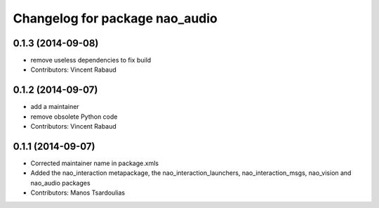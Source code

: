 ^^^^^^^^^^^^^^^^^^^^^^^^^^^^^^^
Changelog for package nao_audio
^^^^^^^^^^^^^^^^^^^^^^^^^^^^^^^

0.1.3 (2014-09-08)
------------------
* remove useless dependencies to fix build
* Contributors: Vincent Rabaud

0.1.2 (2014-09-07)
------------------
* add a maintainer
* remove obsolete Python code
* Contributors: Vincent Rabaud

0.1.1 (2014-09-07)
------------------
* Corrected maintainer name in package.xmls
* Added the nao_interaction metapackage, the nao_interaction_launchers, nao_interaction_msgs, nao_vision and nao_audio packages
* Contributors: Manos Tsardoulias
